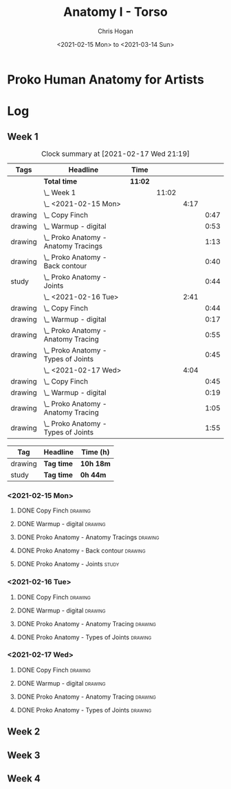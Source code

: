 #+TITLE: Anatomy I - Torso
#+AUTHOR: Chris Hogan
#+DATE: <2021-02-15 Mon> to <2021-03-14 Sun>
#+STARTUP: nologdone

* Proko Human Anatomy for Artists
* Log
** Week 1
#+BEGIN: clocktable :scope subtree :maxlevel 6 :tags t
#+CAPTION: Clock summary at [2021-02-17 Wed 21:19]
| Tags    | Headline                                 | Time    |       |      |      |
|---------+------------------------------------------+---------+-------+------+------|
|         | *Total time*                             | *11:02* |       |      |      |
|---------+------------------------------------------+---------+-------+------+------|
|         | \_  Week 1                               |         | 11:02 |      |      |
|         | \_    <2021-02-15 Mon>                   |         |       | 4:17 |      |
| drawing | \_      Copy Finch                       |         |       |      | 0:47 |
| drawing | \_      Warmup - digital                 |         |       |      | 0:53 |
| drawing | \_      Proko Anatomy - Anatomy Tracings |         |       |      | 1:13 |
| drawing | \_      Proko Anatomy - Back contour     |         |       |      | 0:40 |
| study   | \_      Proko Anatomy - Joints           |         |       |      | 0:44 |
|         | \_    <2021-02-16 Tue>                   |         |       | 2:41 |      |
| drawing | \_      Copy Finch                       |         |       |      | 0:44 |
| drawing | \_      Warmup - digital                 |         |       |      | 0:17 |
| drawing | \_      Proko Anatomy - Anatomy Tracing  |         |       |      | 0:55 |
| drawing | \_      Proko Anatomy - Types of Joints  |         |       |      | 0:45 |
|         | \_    <2021-02-17 Wed>                   |         |       | 4:04 |      |
| drawing | \_      Copy Finch                       |         |       |      | 0:45 |
| drawing | \_      Warmup - digital                 |         |       |      | 0:19 |
| drawing | \_      Proko Anatomy - Anatomy Tracing  |         |       |      | 1:05 |
| drawing | \_      Proko Anatomy - Types of Joints  |         |       |      | 1:55 |
#+END:
#+BEGIN: clocktable-by-tag :maxlevel 6 :match ("drawing" "study")
| Tag     | Headline   | Time (h)  |
|---------+------------+-----------|
| drawing | *Tag time* | *10h 18m* |
|---------+------------+-----------|
| study   | *Tag time* | *0h 44m*  |

#+END:

*** <2021-02-15 Mon>
**** DONE Copy Finch                                                :drawing:
     :LOGBOOK:
     CLOCK: [2021-02-15 Mon 06:43]--[2021-02-15 Mon 07:30] =>  0:47
     :END:
**** DONE Warmup - digital                                          :drawing:
     :LOGBOOK:
     CLOCK: [2021-02-15 Mon 17:57]--[2021-02-15 Mon 18:50] =>  0:53
     :END:
**** DONE Proko Anatomy - Anatomy Tracings                          :drawing:
     :LOGBOOK:
     CLOCK: [2021-02-15 Mon 18:51]--[2021-02-15 Mon 20:04] =>  1:13
     :END:
**** DONE Proko Anatomy - Back contour                              :drawing:
     :LOGBOOK:
     CLOCK: [2021-02-15 Mon 20:08]--[2021-02-15 Mon 20:48] =>  0:40
     :END:
**** DONE Proko Anatomy - Joints :study:
     :LOGBOOK:
     CLOCK: [2021-02-15 Mon 20:51]--[2021-02-15 Mon 21:35] =>  0:44
     :END:

*** <2021-02-16 Tue>
**** DONE Copy Finch                                                :drawing:
     :LOGBOOK:
     CLOCK: [2021-02-16 Tue 06:44]--[2021-02-16 Tue 07:28] =>  0:44
     :END:

**** DONE Warmup - digital                                          :drawing:
     :LOGBOOK:
     CLOCK: [2021-02-16 Tue 17:58]--[2021-02-16 Tue 18:15] =>  0:17
     :END:
**** DONE Proko Anatomy - Anatomy Tracing                           :drawing:
     :LOGBOOK:
     CLOCK: [2021-02-16 Tue 19:40]--[2021-02-16 Tue 20:11] =>  0:31
     CLOCK: [2021-02-16 Tue 18:16]--[2021-02-16 Tue 18:40] =>  0:24
     :END:
**** DONE Proko Anatomy - Types of Joints                           :drawing:
     :LOGBOOK:
     CLOCK: [2021-02-16 Tue 20:12]--[2021-02-16 Tue 20:57] =>  0:45
     :END:

*** <2021-02-17 Wed>
**** DONE Copy Finch                                                :drawing:
     :LOGBOOK:
     CLOCK: [2021-02-17 Wed 06:43]--[2021-02-17 Wed 07:28] =>  0:45
     :END:
**** DONE Warmup - digital                                          :drawing:
     :LOGBOOK:
     CLOCK: [2021-02-17 Wed 17:59]--[2021-02-17 Wed 18:18] =>  0:33
     :END:
**** DONE Proko Anatomy - Anatomy Tracing                           :drawing:
     :LOGBOOK:
     CLOCK: [2021-02-17 Wed 18:18]--[2021-02-17 Wed 19:23] =>  1:05
     :END:

**** DONE Proko Anatomy - Types of Joints                           :drawing:
     :LOGBOOK:
     CLOCK: [2021-02-17 Wed 19:24]--[2021-02-17 Wed 21:19] =>  1:55
     :END:

** Week 2
** Week 3
** Week 4

